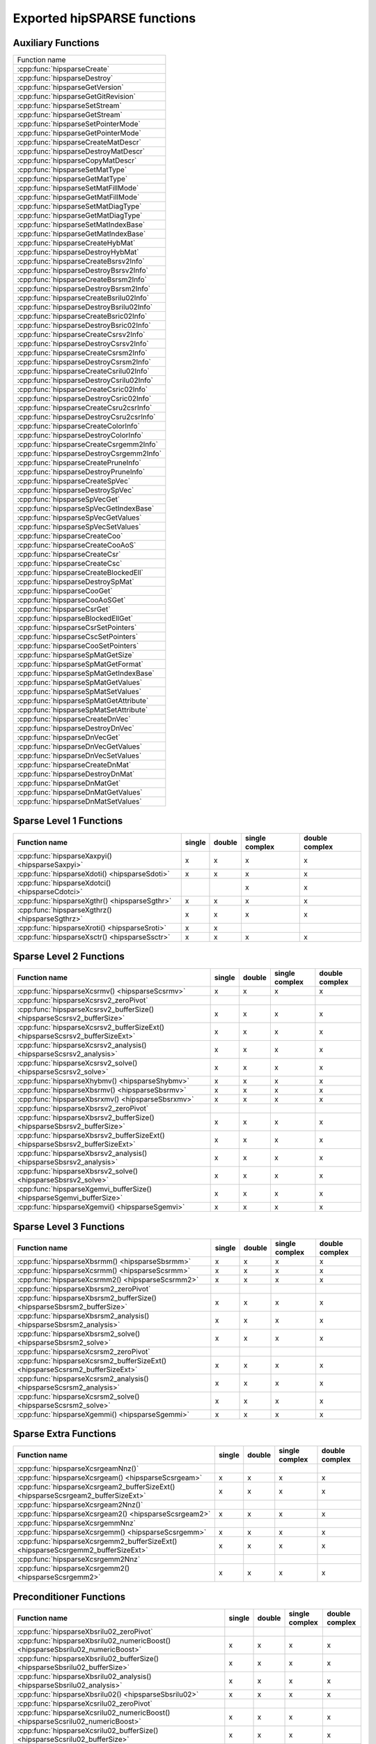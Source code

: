 .. meta::
  :description: hipSPARSE documentation and API reference library
  :keywords: hipSPARSE, rocSPARSE, ROCm, API, documentation

.. _api:

********************************************************************
Exported hipSPARSE functions
********************************************************************

Auxiliary Functions
===================

+------------------------------------------+
|Function name                             |
+------------------------------------------+
|:cpp:func:`hipsparseCreate`               |
+------------------------------------------+
|:cpp:func:`hipsparseDestroy`              |
+------------------------------------------+
|:cpp:func:`hipsparseGetVersion`           |
+------------------------------------------+
|:cpp:func:`hipsparseGetGitRevision`       |
+------------------------------------------+
|:cpp:func:`hipsparseSetStream`            |
+------------------------------------------+
|:cpp:func:`hipsparseGetStream`            |
+------------------------------------------+
|:cpp:func:`hipsparseSetPointerMode`       |
+------------------------------------------+
|:cpp:func:`hipsparseGetPointerMode`       |
+------------------------------------------+
|:cpp:func:`hipsparseCreateMatDescr`       |
+------------------------------------------+
|:cpp:func:`hipsparseDestroyMatDescr`      |
+------------------------------------------+
|:cpp:func:`hipsparseCopyMatDescr`         |
+------------------------------------------+
|:cpp:func:`hipsparseSetMatType`           |
+------------------------------------------+
|:cpp:func:`hipsparseGetMatType`           |
+------------------------------------------+
|:cpp:func:`hipsparseSetMatFillMode`       |
+------------------------------------------+
|:cpp:func:`hipsparseGetMatFillMode`       |
+------------------------------------------+
|:cpp:func:`hipsparseSetMatDiagType`       |
+------------------------------------------+
|:cpp:func:`hipsparseGetMatDiagType`       |
+------------------------------------------+
|:cpp:func:`hipsparseSetMatIndexBase`      |
+------------------------------------------+
|:cpp:func:`hipsparseGetMatIndexBase`      |
+------------------------------------------+
|:cpp:func:`hipsparseCreateHybMat`         |
+------------------------------------------+
|:cpp:func:`hipsparseDestroyHybMat`        |
+------------------------------------------+
|:cpp:func:`hipsparseCreateBsrsv2Info`     |
+------------------------------------------+
|:cpp:func:`hipsparseDestroyBsrsv2Info`    |
+------------------------------------------+
|:cpp:func:`hipsparseCreateBsrsm2Info`     |
+------------------------------------------+
|:cpp:func:`hipsparseDestroyBsrsm2Info`    |
+------------------------------------------+
|:cpp:func:`hipsparseCreateBsrilu02Info`   |
+------------------------------------------+
|:cpp:func:`hipsparseDestroyBsrilu02Info`  |
+------------------------------------------+
|:cpp:func:`hipsparseCreateBsric02Info`    |
+------------------------------------------+
|:cpp:func:`hipsparseDestroyBsric02Info`   |
+------------------------------------------+
|:cpp:func:`hipsparseCreateCsrsv2Info`     |
+------------------------------------------+
|:cpp:func:`hipsparseDestroyCsrsv2Info`    |
+------------------------------------------+
|:cpp:func:`hipsparseCreateCsrsm2Info`     |
+------------------------------------------+
|:cpp:func:`hipsparseDestroyCsrsm2Info`    |
+------------------------------------------+
|:cpp:func:`hipsparseCreateCsrilu02Info`   |
+------------------------------------------+
|:cpp:func:`hipsparseDestroyCsrilu02Info`  |
+------------------------------------------+
|:cpp:func:`hipsparseCreateCsric02Info`    |
+------------------------------------------+
|:cpp:func:`hipsparseDestroyCsric02Info`   |
+------------------------------------------+
|:cpp:func:`hipsparseCreateCsru2csrInfo`   |
+------------------------------------------+
|:cpp:func:`hipsparseDestroyCsru2csrInfo`  |
+------------------------------------------+
|:cpp:func:`hipsparseCreateColorInfo`      |
+------------------------------------------+
|:cpp:func:`hipsparseDestroyColorInfo`     |
+------------------------------------------+
|:cpp:func:`hipsparseCreateCsrgemm2Info`   |
+------------------------------------------+
|:cpp:func:`hipsparseDestroyCsrgemm2Info`  |
+------------------------------------------+
|:cpp:func:`hipsparseCreatePruneInfo`      |
+------------------------------------------+
|:cpp:func:`hipsparseDestroyPruneInfo`     |
+------------------------------------------+
|:cpp:func:`hipsparseCreateSpVec`          |
+------------------------------------------+
|:cpp:func:`hipsparseDestroySpVec`         |
+------------------------------------------+
|:cpp:func:`hipsparseSpVecGet`             |
+------------------------------------------+
|:cpp:func:`hipsparseSpVecGetIndexBase`    |
+------------------------------------------+
|:cpp:func:`hipsparseSpVecGetValues`       |
+------------------------------------------+
|:cpp:func:`hipsparseSpVecSetValues`       |
+------------------------------------------+
|:cpp:func:`hipsparseCreateCoo`            |
+------------------------------------------+
|:cpp:func:`hipsparseCreateCooAoS`         |
+------------------------------------------+
|:cpp:func:`hipsparseCreateCsr`            |
+------------------------------------------+
|:cpp:func:`hipsparseCreateCsc`            |
+------------------------------------------+
|:cpp:func:`hipsparseCreateBlockedEll`     |
+------------------------------------------+
|:cpp:func:`hipsparseDestroySpMat`         |
+------------------------------------------+
|:cpp:func:`hipsparseCooGet`               |
+------------------------------------------+
|:cpp:func:`hipsparseCooAoSGet`            |
+------------------------------------------+
|:cpp:func:`hipsparseCsrGet`               |
+------------------------------------------+
|:cpp:func:`hipsparseBlockedEllGet`        |
+------------------------------------------+
|:cpp:func:`hipsparseCsrSetPointers`       |
+------------------------------------------+
|:cpp:func:`hipsparseCscSetPointers`       |
+------------------------------------------+
|:cpp:func:`hipsparseCooSetPointers`       |
+------------------------------------------+
|:cpp:func:`hipsparseSpMatGetSize`         |
+------------------------------------------+
|:cpp:func:`hipsparseSpMatGetFormat`       |
+------------------------------------------+
|:cpp:func:`hipsparseSpMatGetIndexBase`    |
+------------------------------------------+
|:cpp:func:`hipsparseSpMatGetValues`       |
+------------------------------------------+
|:cpp:func:`hipsparseSpMatSetValues`       |
+------------------------------------------+
|:cpp:func:`hipsparseSpMatGetAttribute`    |
+------------------------------------------+
|:cpp:func:`hipsparseSpMatSetAttribute`    |
+------------------------------------------+
|:cpp:func:`hipsparseCreateDnVec`          |
+------------------------------------------+
|:cpp:func:`hipsparseDestroyDnVec`         |
+------------------------------------------+
|:cpp:func:`hipsparseDnVecGet`             |
+------------------------------------------+
|:cpp:func:`hipsparseDnVecGetValues`       |
+------------------------------------------+
|:cpp:func:`hipsparseDnVecSetValues`       |
+------------------------------------------+
|:cpp:func:`hipsparseCreateDnMat`          |
+------------------------------------------+
|:cpp:func:`hipsparseDestroyDnMat`         |
+------------------------------------------+
|:cpp:func:`hipsparseDnMatGet`             |
+------------------------------------------+
|:cpp:func:`hipsparseDnMatGetValues`       |
+------------------------------------------+
|:cpp:func:`hipsparseDnMatSetValues`       |
+------------------------------------------+

Sparse Level 1 Functions
========================

================================================ ====== ====== ============== ==============
Function name                                    single double single complex double complex
================================================ ====== ====== ============== ==============
:cpp:func:`hipsparseXaxpyi() <hipsparseSaxpyi>`  x      x      x              x
:cpp:func:`hipsparseXdoti() <hipsparseSdoti>`    x      x      x              x
:cpp:func:`hipsparseXdotci() <hipsparseCdotci>`                x              x
:cpp:func:`hipsparseXgthr() <hipsparseSgthr>`    x      x      x              x
:cpp:func:`hipsparseXgthrz() <hipsparseSgthrz>`  x      x      x              x
:cpp:func:`hipsparseXroti() <hipsparseSroti>`    x      x
:cpp:func:`hipsparseXsctr() <hipsparseSsctr>`    x      x      x              x
================================================ ====== ====== ============== ==============

Sparse Level 2 Functions
========================

============================================================================== ====== ====== ============== ==============
Function name                                                                  single double single complex double complex
============================================================================== ====== ====== ============== ==============
:cpp:func:`hipsparseXcsrmv() <hipsparseScsrmv>`                                x      x      x              x
:cpp:func:`hipsparseXcsrsv2_zeroPivot`
:cpp:func:`hipsparseXcsrsv2_bufferSize() <hipsparseScsrsv2_bufferSize>`        x      x      x              x
:cpp:func:`hipsparseXcsrsv2_bufferSizeExt() <hipsparseScsrsv2_bufferSizeExt>`  x      x      x              x
:cpp:func:`hipsparseXcsrsv2_analysis() <hipsparseScsrsv2_analysis>`            x      x      x              x
:cpp:func:`hipsparseXcsrsv2_solve() <hipsparseScsrsv2_solve>`                  x      x      x              x
:cpp:func:`hipsparseXhybmv() <hipsparseShybmv>`                                x      x      x              x
:cpp:func:`hipsparseXbsrmv() <hipsparseSbsrmv>`                                x      x      x              x
:cpp:func:`hipsparseXbsrxmv() <hipsparseSbsrxmv>`                              x      x      x              x
:cpp:func:`hipsparseXbsrsv2_zeroPivot`
:cpp:func:`hipsparseXbsrsv2_bufferSize() <hipsparseSbsrsv2_bufferSize>`        x      x      x              x
:cpp:func:`hipsparseXbsrsv2_bufferSizeExt() <hipsparseSbsrsv2_bufferSizeExt>`  x      x      x              x
:cpp:func:`hipsparseXbsrsv2_analysis() <hipsparseSbsrsv2_analysis>`            x      x      x              x
:cpp:func:`hipsparseXbsrsv2_solve() <hipsparseSbsrsv2_solve>`                  x      x      x              x
:cpp:func:`hipsparseXgemvi_bufferSize() <hipsparseSgemvi_bufferSize>`          x      x      x              x
:cpp:func:`hipsparseXgemvi() <hipsparseSgemvi>`                                x      x      x              x
============================================================================== ====== ====== ============== ==============

Sparse Level 3 Functions
========================

============================================================================= ====== ====== ============== ==============
Function name                                                                 single double single complex double complex
============================================================================= ====== ====== ============== ==============
:cpp:func:`hipsparseXbsrmm() <hipsparseSbsrmm>`                               x      x      x              x
:cpp:func:`hipsparseXcsrmm() <hipsparseScsrmm>`                               x      x      x              x
:cpp:func:`hipsparseXcsrmm2() <hipsparseScsrmm2>`                             x      x      x              x
:cpp:func:`hipsparseXbsrsm2_zeroPivot`
:cpp:func:`hipsparseXbsrsm2_bufferSize() <hipsparseSbsrsm2_bufferSize>`       x      x      x              x
:cpp:func:`hipsparseXbsrsm2_analysis() <hipsparseSbsrsm2_analysis>`           x      x      x              x
:cpp:func:`hipsparseXbsrsm2_solve() <hipsparseSbsrsm2_solve>`                 x      x      x              x
:cpp:func:`hipsparseXcsrsm2_zeroPivot`
:cpp:func:`hipsparseXcsrsm2_bufferSizeExt() <hipsparseScsrsm2_bufferSizeExt>` x      x      x              x
:cpp:func:`hipsparseXcsrsm2_analysis() <hipsparseScsrsm2_analysis>`           x      x      x              x
:cpp:func:`hipsparseXcsrsm2_solve() <hipsparseScsrsm2_solve>`                 x      x      x              x
:cpp:func:`hipsparseXgemmi() <hipsparseSgemmi>`                               x      x      x              x
============================================================================= ====== ====== ============== ==============

Sparse Extra Functions
======================

================================================================================== ====== ====== ============== ==============
Function name                                                                      single double single complex double complex
================================================================================== ====== ====== ============== ==============
:cpp:func:`hipsparseXcsrgeamNnz()`
:cpp:func:`hipsparseXcsrgeam() <hipsparseScsrgeam>`                                x      x      x              x
:cpp:func:`hipsparseXcsrgeam2_bufferSizeExt() <hipsparseScsrgeam2_bufferSizeExt>`  x      x      x              x
:cpp:func:`hipsparseXcsrgeam2Nnz()`
:cpp:func:`hipsparseXcsrgeam2() <hipsparseScsrgeam2>`                              x      x      x              x
:cpp:func:`hipsparseXcsrgemmNnz`
:cpp:func:`hipsparseXcsrgemm() <hipsparseScsrgemm>`                                x      x      x              x
:cpp:func:`hipsparseXcsrgemm2_bufferSizeExt() <hipsparseScsrgemm2_bufferSizeExt>`  x      x      x              x
:cpp:func:`hipsparseXcsrgemm2Nnz`
:cpp:func:`hipsparseXcsrgemm2() <hipsparseScsrgemm2>`                              x      x      x              x
================================================================================== ====== ====== ============== ==============

Preconditioner Functions
========================

===================================================================================================================== ====== ====== ============== ==============
Function name                                                                                                         single double single complex double complex
===================================================================================================================== ====== ====== ============== ==============
:cpp:func:`hipsparseXbsrilu02_zeroPivot`
:cpp:func:`hipsparseXbsrilu02_numericBoost() <hipsparseSbsrilu02_numericBoost>`                                       x      x      x              x
:cpp:func:`hipsparseXbsrilu02_bufferSize() <hipsparseSbsrilu02_bufferSize>`                                           x      x      x              x
:cpp:func:`hipsparseXbsrilu02_analysis() <hipsparseSbsrilu02_analysis>`                                               x      x      x              x
:cpp:func:`hipsparseXbsrilu02() <hipsparseSbsrilu02>`                                                                 x      x      x              x
:cpp:func:`hipsparseXcsrilu02_zeroPivot`
:cpp:func:`hipsparseXcsrilu02_numericBoost() <hipsparseScsrilu02_numericBoost>`                                       x      x      x              x
:cpp:func:`hipsparseXcsrilu02_bufferSize() <hipsparseScsrilu02_bufferSize>`                                           x      x      x              x
:cpp:func:`hipsparseXcsrilu02_bufferSizeExt() <hipsparseScsrilu02_bufferSizeExt>`                                     x      x      x              x
:cpp:func:`hipsparseXcsrilu02_analysis() <hipsparseScsrilu02_analysis>`                                               x      x      x              x
:cpp:func:`hipsparseXcsrilu02() <hipsparseScsrilu02>`                                                                 x      x      x              x
:cpp:func:`hipsparseXbsric02_zeroPivot`
:cpp:func:`hipsparseXbsric02_bufferSize() <hipsparseSbsric02_bufferSize>`                                             x      x      x              x
:cpp:func:`hipsparseXbsric02_analysis() <hipsparseSbsric02_analysis>`                                                 x      x      x              x
:cpp:func:`hipsparseXbsric02() <hipsparseSbsric02>`                                                                   x      x      x              x
:cpp:func:`hipsparseXcsric02_zeroPivot`
:cpp:func:`hipsparseXcsric02_bufferSize() <hipsparseScsric02_bufferSize>`                                             x      x      x              x
:cpp:func:`hipsparseXcsric02_bufferSizeExt() <hipsparseScsric02_bufferSizeExt>`                                       x      x      x              x
:cpp:func:`hipsparseXcsric02_analysis() <hipsparseScsric02_analysis>`                                                 x      x      x              x
:cpp:func:`hipsparseXcsric02() <hipsparseScsric02>`                                                                   x      x      x              x
:cpp:func:`hipsparseXgtsv2_bufferSizeExt() <hipsparseSgtsv2_bufferSizeExt>`                                           x      x      x              x
:cpp:func:`hipsparseXgtsv2() <hipsparseSgtsv2>`                                                                       x      x      x              x
:cpp:func:`hipsparseXgtsv2_nopivot_bufferSizeExt() <hipsparseSgtsv2_nopivot_bufferSizeExt>`                           x      x      x              x
:cpp:func:`hipsparseXgtsv2_nopivot() <hipsparseSgtsv2_nopivot>`                                                       x      x      x              x
:cpp:func:`hipsparseXgtsv2StridedBatch_bufferSizeExt() <hipsparseSgtsv2StridedBatch_bufferSizeExt>`                   x      x      x              x
:cpp:func:`hipsparseXgtsv2StridedBatch() <hipsparseSgtsv2StridedBatch>`                                               x      x      x              x
:cpp:func:`hipsparseXgtsvInterleavedBatch_bufferSizeExt() <hipsparseSgtsvInterleavedBatch_bufferSizeExt>`             x      x      x              x
:cpp:func:`hipsparseXgtsvInterleavedBatch() <hipsparseSgtsvInterleavedBatch>`                                         x      x      x              x
:cpp:func:`hipsparseXgpsvInterleavedBatch_bufferSizeExt() <hipsparseSgpsvInterleavedBatch_bufferSizeExt>`             x      x      x              x
:cpp:func:`hipsparseXgpsvInterleavedBatch() <hipsparseSgpsvInterleavedBatch>`                                         x      x      x              x
===================================================================================================================== ====== ====== ============== ==============

Conversion Functions
====================

====================================================================================================================== ====== ====== ============== ==============
Function name                                                                                                          single double single complex double complex
====================================================================================================================== ====== ====== ============== ==============
:cpp:func:`hipsparseXnnz() <hipsparseSnnz>`                                                                            x      x      x              x
:cpp:func:`hipsparseXdense2csr() <hipsparseSdense2csr>`                                                                x      x      x              x
:cpp:func:`hipsparseXpruneDense2csr_bufferSize() <hipsparseSpruneDense2csr_bufferSize>`                                x      x
:cpp:func:`hipsparseXpruneDense2csr_bufferSizeExt() <hipsparseSpruneDense2csr_bufferSizeExt>`                          x      x
:cpp:func:`hipsparseXpruneDense2csrNnz() <hipsparseSpruneDense2csrNnz>`                                                x      x
:cpp:func:`hipsparseXpruneDense2csr() <hipsparseSpruneDense2csr>`                                                      x      x
:cpp:func:`hipsparseXpruneDense2csrByPercentage_bufferSize() <hipsparseSpruneDense2csrByPercentage_bufferSize>`        x      x
:cpp:func:`hipsparseXpruneDense2csrByPercentage_bufferSizeExt() <hipsparseSpruneDense2csrByPercentage_bufferSizeExt>`  x      x
:cpp:func:`hipsparseXpruneDense2csrNnzByPercentage() <hipsparseSpruneDense2csrNnzByPercentage>`                        x      x
:cpp:func:`hipsparseXpruneDense2csrByPercentage() <hipsparseSpruneDense2csrByPercentage>`                              x      x
:cpp:func:`hipsparseXdense2csc() <hipsparseSdense2csc>`                                                                x      x      x              x
:cpp:func:`hipsparseXcsr2dense() <hipsparseScsr2dense>`                                                                x      x      x              x
:cpp:func:`hipsparseXcsc2dense() <hipsparseScsc2dense>`                                                                x      x      x              x
:cpp:func:`hipsparseXcsr2bsrNnz`
:cpp:func:`hipsparseXcsr2bsr() <hipsparseScsr2bsr>`                                                                    x      x      x              x
:cpp:func:`hipsparseXnnz_compress() <hipsparseSnnz_compress>`                                                          x      x      x              x
:cpp:func:`hipsparseXcsr2coo`
:cpp:func:`hipsparseXcsr2csc() <hipsparseScsr2csc>`                                                                    x      x      x              x
:cpp:func:`hipsparseXcsr2hyb() <hipsparseScsr2hyb>`                                                                    x      x      x              x
:cpp:func:`hipsparseXgebsr2gebsc_bufferSize <hipsparseSgebsr2gebsc_bufferSize>`                                        x      x      x              x
:cpp:func:`hipsparseXgebsr2gebsc() <hipsparseSgebsr2gebsc>`                                                            x      x      x              x
:cpp:func:`hipsparseXcsr2gebsr_bufferSize() <hipsparseScsr2gebsr_bufferSize>`                                          x      x      x              x
:cpp:func:`hipsparseXcsr2gebsrNnz`
:cpp:func:`hipsparseXcsr2gebsr() <hipsparseScsr2gebsr>`                                                                x      x      x              x
:cpp:func:`hipsparseXbsr2csr() <hipsparseSbsr2csr>`                                                                    x      x      x              x
:cpp:func:`hipsparseXgebsr2csr() <hipsparseSgebsr2csr>`                                                                x      x      x              x
:cpp:func:`hipsparseXcsr2csr_compress() <hipsparseScsr2csr_compress>`                                                  x      x      x              x
:cpp:func:`hipsparseXpruneCsr2csr_bufferSize() <hipsparseSpruneCsr2csr_bufferSize>`                                    x      x
:cpp:func:`hipsparseXpruneCsr2csr_bufferSizeExt() <hipsparseSpruneCsr2csr_bufferSizeExt>`                              x      x
:cpp:func:`hipsparseXpruneCsr2csrNnz() <hipsparseSpruneCsr2csrNnz>`                                                    x      x
:cpp:func:`hipsparseXpruneCsr2csr() <hipsparseSpruneCsr2csr>`                                                          x      x
:cpp:func:`hipsparseXpruneCsr2csrByPercentage_bufferSize() <hipsparseSpruneCsr2csrByPercentage_bufferSize>`            x      x
:cpp:func:`hipsparseXpruneCsr2csrByPercentage_bufferSizeExt() <hipsparseSpruneCsr2csrByPercentage_bufferSizeExt>`      x      x
:cpp:func:`hipsparseXpruneCsr2csrNnzByPercentage() <hipsparseSpruneCsr2csrNnzByPercentage>`                            x      x
:cpp:func:`hipsparseXpruneCsr2csrByPercentage() <hipsparseSpruneCsr2csrByPercentage>`                                  x      x
:cpp:func:`hipsparseXhyb2csr() <hipsparseShyb2csr>`                                                                    x      x      x              x
:cpp:func:`hipsparseXcoo2csr`
:cpp:func:`hipsparseCreateIdentityPermutation`
:cpp:func:`hipsparseXcsrsort_bufferSizeExt`
:cpp:func:`hipsparseXcsrsort`
:cpp:func:`hipsparseXcscsort_bufferSizeExt`
:cpp:func:`hipsparseXcscsort`
:cpp:func:`hipsparseXcoosort_bufferSizeExt`
:cpp:func:`hipsparseXcoosortByRow`
:cpp:func:`hipsparseXcoosortByColumn`
:cpp:func:`hipsparseXgebsr2gebsr_bufferSize() <hipsparseSgebsr2gebsr_bufferSize>`                                      x      x      x              x
:cpp:func:`hipsparseXgebsr2gebsrNnz()`
:cpp:func:`hipsparseXgebsr2gebsr() <hipsparseSgebsr2gebsr>`                                                            x      x      x              x
:cpp:func:`hipsparseXcsru2csr_bufferSizeExt() <hipsparseScsru2csr_bufferSizeExt>`                                      x      x      x              x
:cpp:func:`hipsparseXcsru2csr() <hipsparseScsru2csr>`                                                                  x      x      x              x
:cpp:func:`hipsparseXcsr2csru() <hipsparseScsr2csru>`                                                                  x      x      x              x
====================================================================================================================== ====== ====== ============== ==============

Reordering Functions
====================

======================================================= ====== ====== ============== ==============
Function name                                           single double single complex double complex
======================================================= ====== ====== ============== ==============
:cpp:func:`hipsparseXcsrcolor() <hipsparseScsrcolor>`   x      x      x              x
======================================================= ====== ====== ============== ==============

Sparse Generic Functions
========================

================================================= ====== ====== ============== ==============
Function name                                     single double single complex double complex
================================================= ====== ====== ============== ==============
:cpp:func:`hipsparseAxpby()`                      x      x      x              x
:cpp:func:`hipsparseGather()`                     x      x      x              x
:cpp:func:`hipsparseScatter()`                    x      x      x              x
:cpp:func:`hipsparseRot()`                        x      x      x              x
:cpp:func:`hipsparseSparseToDense_bufferSize()`   x      x      x              x
:cpp:func:`hipsparseSparseToDense()`              x      x      x              x
:cpp:func:`hipsparseDenseToSparse_bufferSize()`   x      x      x              x
:cpp:func:`hipsparseDenseToSparse_analysis()`     x      x      x              x
:cpp:func:`hipsparseDenseToSparse_convert()`      x      x      x              x
:cpp:func:`hipsparseSpVV_bufferSize()`            x      x      x              x
:cpp:func:`hipsparseSpVV()`                       x      x      x              x
:cpp:func:`hipsparseSpMV_bufferSize()`            x      x      x              x
:cpp:func:`hipsparseSpMV_preprocess()`            x      x      x              x
:cpp:func:`hipsparseSpMV()`                       x      x      x              x
:cpp:func:`hipsparseSpMM_bufferSize()`            x      x      x              x
:cpp:func:`hipsparseSpMM_preprocess()`            x      x      x              x
:cpp:func:`hipsparseSpMM()`                       x      x      x              x
:cpp:func:`hipsparseSpGEMM_createDescr()`         x      x      x              x
:cpp:func:`hipsparseSpGEMM_destroyDescr()`        x      x      x              x
:cpp:func:`hipsparseSpGEMM_workEstimation()`      x      x      x              x
:cpp:func:`hipsparseSpGEMM_compute()`             x      x      x              x
:cpp:func:`hipsparseSpGEMM_copy()`                x      x      x              x
:cpp:func:`hipsparseSpGEMMreuse_workEstimation()` x      x      x              x
:cpp:func:`hipsparseSpGEMMreuse_nnz()`            x      x      x              x
:cpp:func:`hipsparseSpGEMMreuse_copy()`           x      x      x              x
:cpp:func:`hipsparseSpGEMMreuse_compute()`        x      x      x              x
:cpp:func:`hipsparseSDDMM_bufferSize()`           x      x      x              x
:cpp:func:`hipsparseSDDMM_preprocess()`           x      x      x              x
:cpp:func:`hipsparseSDDMM()`                      x      x      x              x
:cpp:func:`hipsparseSpSV_createDescr()`           x      x      x              x
:cpp:func:`hipsparseSpSV_destroyDescr()`          x      x      x              x
:cpp:func:`hipsparseSpSV_bufferSize()`            x      x      x              x
:cpp:func:`hipsparseSpSV_analysis()`              x      x      x              x
:cpp:func:`hipsparseSpSV_solve()`                 x      x      x              x
:cpp:func:`hipsparseSpSM_createDescr()`           x      x      x              x
:cpp:func:`hipsparseSpSM_destroyDescr()`          x      x      x              x
:cpp:func:`hipsparseSpSM_bufferSize()`            x      x      x              x
:cpp:func:`hipsparseSpSM_analysis()`              x      x      x              x
:cpp:func:`hipsparseSpSM_solve()`                 x      x      x              x
================================================= ====== ====== ============== ==============

